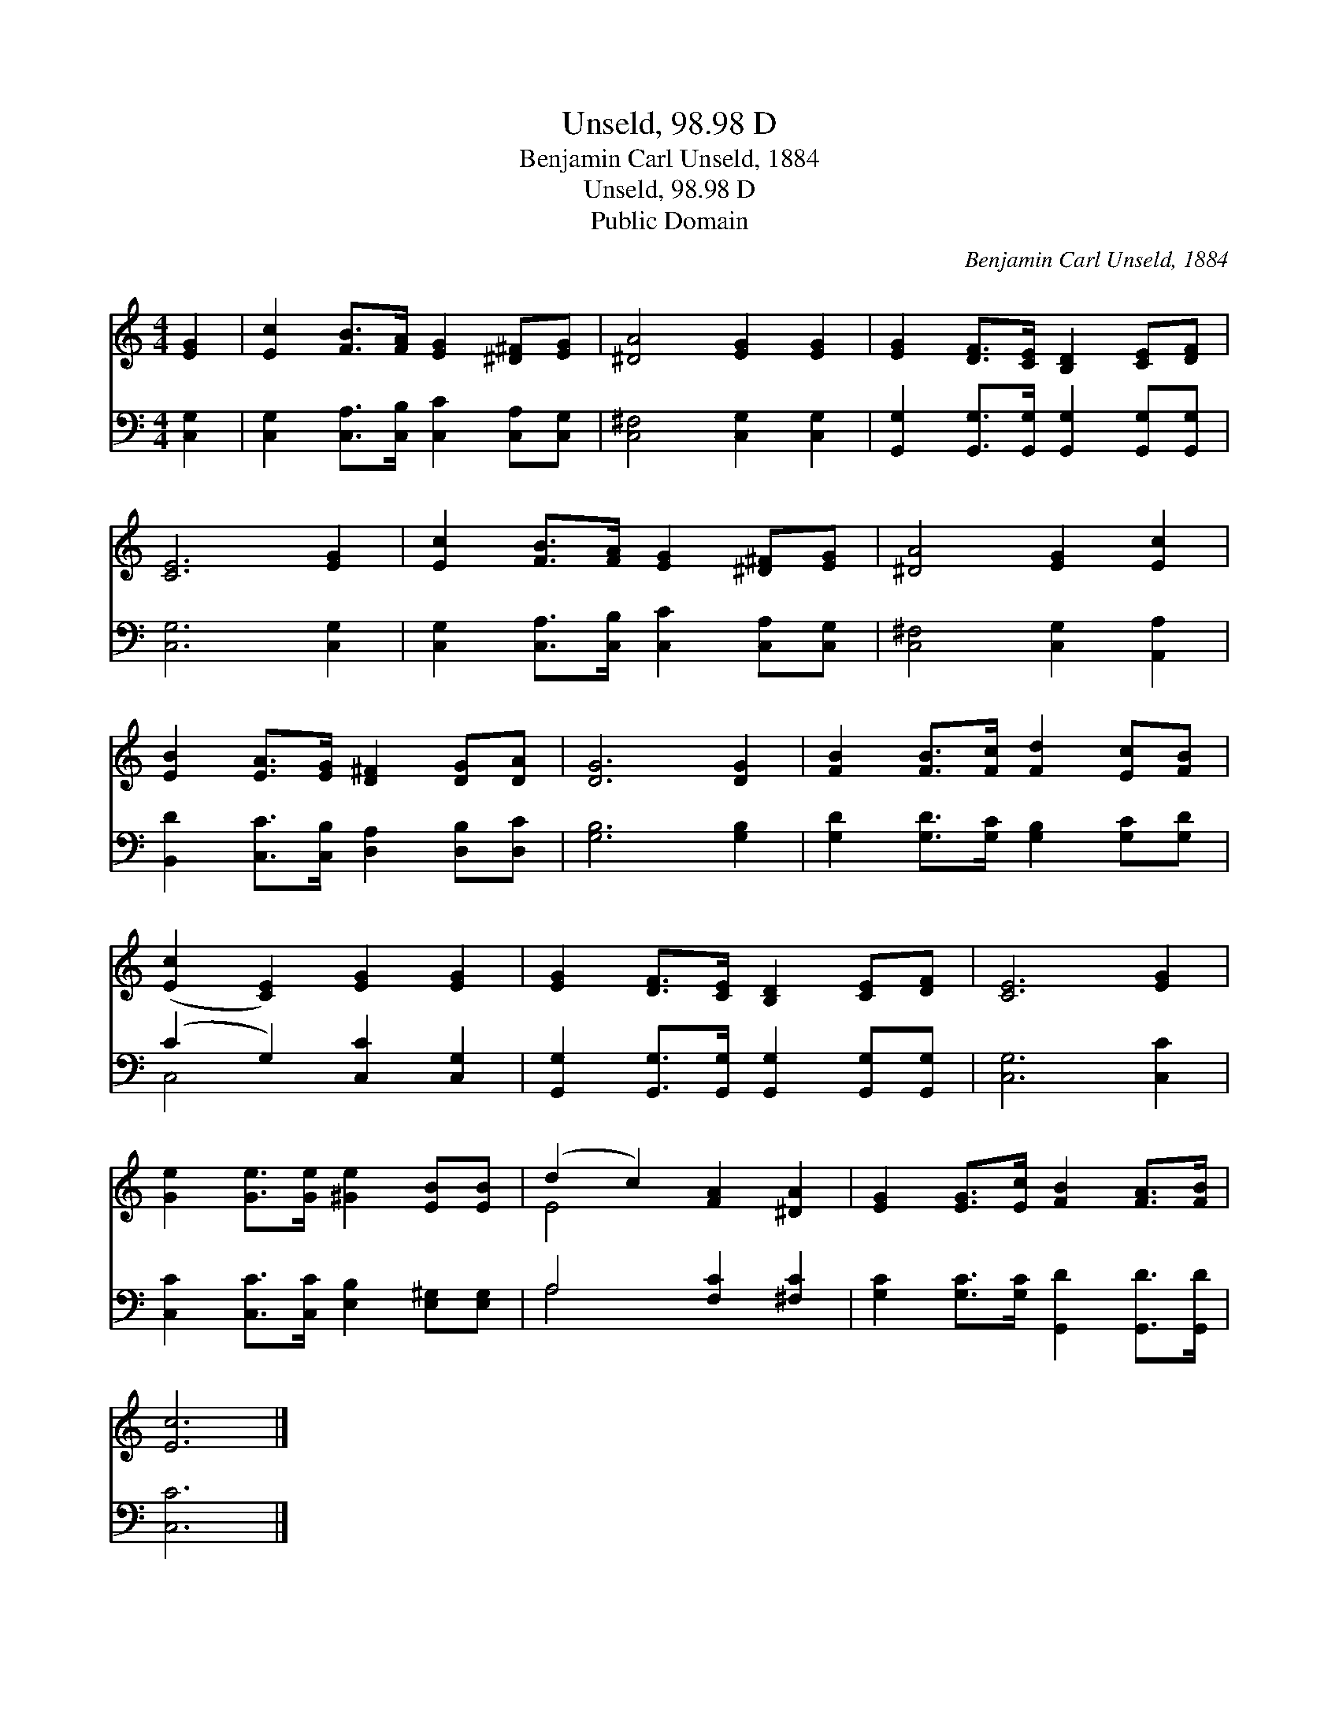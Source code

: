 X:1
T:Unseld, 98.98 D
T:Benjamin Carl Unseld, 1884
T:Unseld, 98.98 D
T:Public Domain
C:Benjamin Carl Unseld, 1884
Z:Public Domain
%%score ( 1 2 ) ( 3 4 )
L:1/8
M:4/4
K:C
V:1 treble 
V:2 treble 
V:3 bass 
V:4 bass 
V:1
 [EG]2 | [Ec]2 [FB]>[FA] [EG]2 [^D^F][EG] | [^DA]4 [EG]2 [EG]2 | [EG]2 [DF]>[CE] [B,D]2 [CE][DF] | %4
 [CE]6 [EG]2 | [Ec]2 [FB]>[FA] [EG]2 [^D^F][EG] | [^DA]4 [EG]2 [Ec]2 | %7
 [EB]2 [EA]>[EG] [D^F]2 [DG][DA] | [DG]6 [DG]2 | [FB]2 [FB]>[Fc] [Fd]2 [Ec][FB] | %10
 ([Ec]2 [CE]2) [EG]2 [EG]2 | [EG]2 [DF]>[CE] [B,D]2 [CE][DF] | [CE]6 [EG]2 | %13
 [Ge]2 [Ge]>[Ge] [^Ge]2 [EB][EB] | (d2 c2) [FA]2 [^DA]2 | [EG]2 [EG]>[Ec] [FB]2 [FA]>[FB] | %16
 [Ec]6 |] %17
V:2
 x2 | x8 | x8 | x8 | x8 | x8 | x8 | x8 | x8 | x8 | x8 | x8 | x8 | x8 | E4 x4 | x8 | x6 |] %17
V:3
 [C,G,]2 | [C,G,]2 [C,A,]>[C,B,] [C,C]2 [C,A,][C,G,] | [C,^F,]4 [C,G,]2 [C,G,]2 | %3
 [G,,G,]2 [G,,G,]>[G,,G,] [G,,G,]2 [G,,G,][G,,G,] | [C,G,]6 [C,G,]2 | %5
 [C,G,]2 [C,A,]>[C,B,] [C,C]2 [C,A,][C,G,] | [C,^F,]4 [C,G,]2 [A,,A,]2 | %7
 [B,,D]2 [C,C]>[C,B,] [D,A,]2 [D,B,][D,C] | [G,B,]6 [G,B,]2 | %9
 [G,D]2 [G,D]>[G,C] [G,B,]2 [G,C][G,D] | (C2 G,2) [C,C]2 [C,G,]2 | %11
 [G,,G,]2 [G,,G,]>[G,,G,] [G,,G,]2 [G,,G,][G,,G,] | [C,G,]6 [C,C]2 | %13
 [C,C]2 [C,C]>[C,C] [E,B,]2 [E,^G,][E,G,] | A,4 [F,C]2 [^F,C]2 | %15
 [G,C]2 [G,C]>[G,C] [G,,D]2 [G,,D]>[G,,D] | [C,C]6 |] %17
V:4
 x2 | x8 | x8 | x8 | x8 | x8 | x8 | x8 | x8 | x8 | C,4 x4 | x8 | x8 | x8 | A,4 x4 | x8 | x6 |] %17

